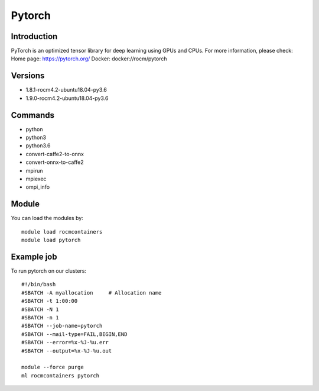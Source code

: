 .. _backbone-label:

Pytorch
==============================

Introduction
~~~~~~~~
PyTorch is an optimized tensor library for deep learning using GPUs and CPUs.
For more information, please check:
Home page: https://pytorch.org/ 
Docker: docker://rocm/pytorch

Versions
~~~~~~~~
- 1.8.1-rocm4.2-ubuntu18.04-py3.6
- 1.9.0-rocm4.2-ubuntu18.04-py3.6

Commands
~~~~~~~
- python
- python3
- python3.6
- convert-caffe2-to-onnx
- convert-onnx-to-caffe2
- mpirun
- mpiexec
- ompi_info

Module
~~~~~~~~
You can load the modules by::

    module load rocmcontainers
    module load pytorch

Example job
~~~~~
To run pytorch on our clusters::

    #!/bin/bash
    #SBATCH -A myallocation     # Allocation name
    #SBATCH -t 1:00:00
    #SBATCH -N 1
    #SBATCH -n 1
    #SBATCH --job-name=pytorch
    #SBATCH --mail-type=FAIL,BEGIN,END
    #SBATCH --error=%x-%J-%u.err
    #SBATCH --output=%x-%J-%u.out

    module --force purge
    ml rocmcontainers pytorch

